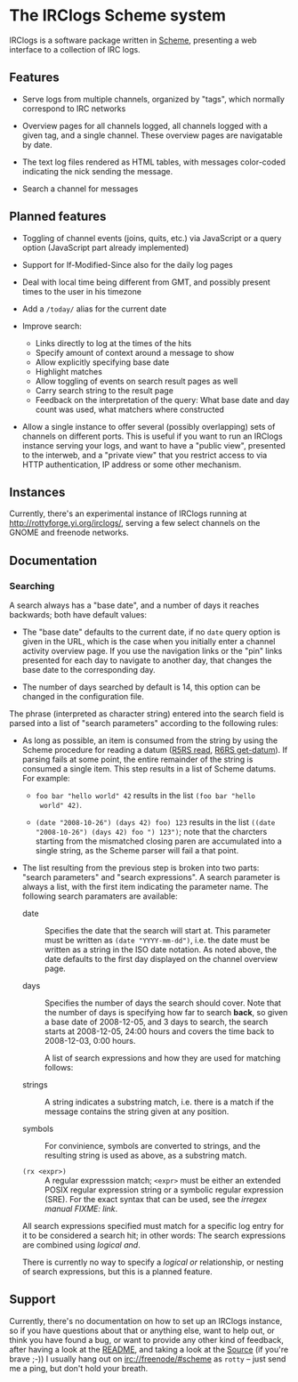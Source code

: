 * The IRClogs Scheme system

IRClogs is a software package written in [[http://en.wikipedia.org/wiki/Scheme_(programming_language)][Scheme]], presenting a web
interface to a collection of IRC logs. 

** Features

- Serve logs from multiple channels, organized by "tags", which
  normally correspond to IRC networks

- Overview pages for all channels logged, all channels logged with a
  given tag, and a single channel. These overview pages are
  navigatable by date.

- The text log files rendered as HTML tables, with messages
  color-coded indicating the nick sending the message.

- Search a channel for messages

** Planned features

- Toggling of channel events (joins, quits, etc.) via JavaScript or a
  query option (JavaScript part already implemented)

- Support for If-Modified-Since also for the daily log pages

- Deal with local time being different from GMT, and possibly 
  present times to the user in his timezone

- Add a ~/today/~ alias for the current date

- Improve search:

  - Links directly to log at the times of the hits
  - Specify amount of context around a message to show
  - Allow explicitly specifying base date
  - Highlight matches
  - Allow toggling of events on search result pages as well
  - Carry search string to the result page
  - Feedback on the interpretation of the query: What base date and
    day count was used, what matchers where constructed

- Allow a single instance to offer several (possibly overlapping) sets
  of channels on different ports. This is useful if you want to run an
  IRClogs instance serving your logs, and want to have a "public
  view", presented to the interweb, and a "private view" that you
  restrict access to via HTTP authentication, IP address or some other
  mechanism.

** Instances

Currently, there's an experimental instance of IRClogs running at
[[http://rottyforge.yi.org/irclogs/]], serving a few select channels on
the GNOME and freenode networks.

** Documentation

*** Searching

A search always has a "base date", and a number of days it reaches
backwards; both have default values:

- The "base date" defaults to the current date, if no ~date~ query
  option is given in the URL, which is the case when you initially
  enter a channel activity overview page. If you use the navigation
  links or the "pin" links presented for each day to navigate to
  another day, that changes the base date to the corresponding day.

- The number of days searched by default is 14, this option can be
  changed in the configuration file.

The phrase (interpreted as character string) entered into the search
field is parsed into a list of "search parameters" according to the
following rules:

- As long as possible, an item is consumed from the string by using
  the Scheme procedure for reading a datum ([[http://www.schemers.org/Documents/Standards/R5RS/HTML/r5rs-Z-H-9.html#%_idx_612][R5RS read]], [[http://www.r6rs.org/final/html/r6rs-lib/r6rs-lib-Z-H-9.html#node_idx_708][R6RS
  get-datum]]). If parsing fails at some point, the entire remainder of
  the string is consumed a single item. This step results in a list of
  Scheme datums. For example:

  - ~foo bar "hello world" 42~ results in the list ~(foo bar "hello
    world" 42)~.

  - ~(date "2008-10-26") (days 42) foo) 123~ results in the list
    ~((date "2008-10-26") (days 42) foo ") 123")~; note that the
    charcters starting from the mismatched closing paren are
    accumulated into a single string, as the Scheme parser will fail a
    that point.

- The list resulting from the previous step is broken into two parts:
  "search parameters" and "search expressions". A search parameter is
  always a list, with the first item indicating the parameter
  name. The following search paramaters are available:
  
  - date :: Specifies the date that the search will start at. This
    parameter must be written as ~(date "YYYY-mm-dd")~, i.e. the date
    must be written as a string in the ISO date notation. As noted
    above, the date defaults to the first day displayed on the channel
    overview page.

  - days :: Specifies the number of days the search should cover. Note
    that the number of days is specifying how far to search *back*, so
    given a base date of 2008-12-05, and 3 days to search, the search
    starts at 2008-12-05, 24:00 hours and covers the time back to
    2008-12-03, 0:00 hours.

   A list of search expressions and how they are used for matching
   follows:

  - strings :: A string indicates a substring match, i.e. there is a
    match if the message contains the string given at any position.

  - symbols :: For convinience, symbols are converted to strings, and
    the resulting string is used as above, as a substring match.

  - ~(rx <expr>)~ :: A regular expresssion match; ~<expr>~ must be
    either an extended POSIX regular expression string or a symbolic
    regular expression (SRE). For the exact syntax that can be used,
    see the [[irregex][irregex manual FIXME: link]].

  All search expressions specified must match for a specific log entry
  for it to be considered a search hit; in other words: The search
  expressions are combined using /logical and/.

  There is currently no way to specify a /logical or/ relationship, or
  nesting of search expressions, but this is a planned feature.

** Support

Currently, there's no documentation on how to set up an IRClogs
instance, so if you have questions about that or anything else, want
to help out, or think you have found a bug, or want to provide any
other kind of feedback, after having a look at the [[http://rottyforge.yi.org/cgi-bin/darcsweb.cgi?r=irclogs;a=headblob;f=/README][README]], and taking
a look at the [[http://rottyforge.yi.org/cgi-bin/darcsweb.cgi?r=irclogs;a=summary][Source]] (if you're brave ;-)) I usually hang out on
[[http://rottyforge.yi.org/irclogs/freenode/%23scheme/][irc://freenode/#scheme]] as ~rotty~ -- just send me a ping, but don't
hold your breath.
